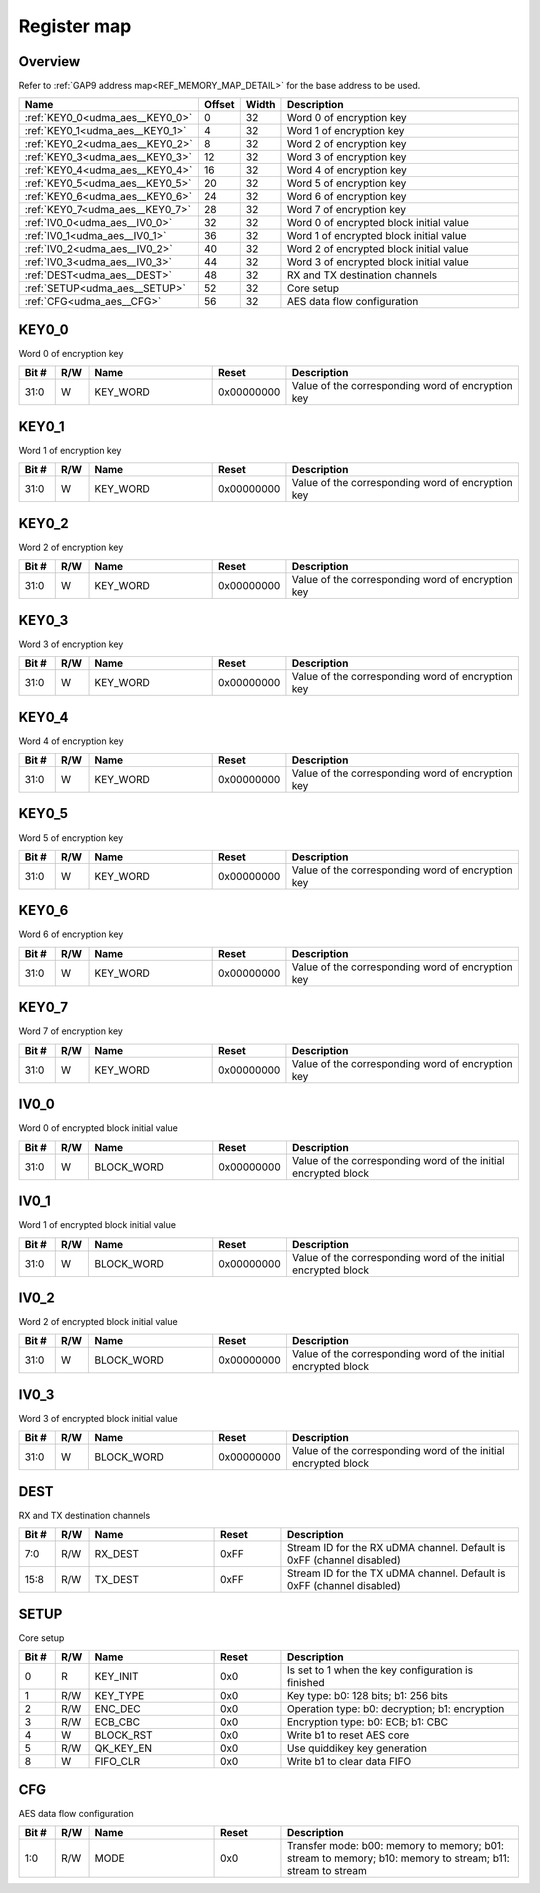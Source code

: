 .. 
   Input file: fe/ips/udma/udma_aes/README.md

Register map
^^^^^^^^^^^^


Overview
""""""""


Refer to :ref:`GAP9 address map<REF_MEMORY_MAP_DETAIL>` for the base address to be used.

.. table:: 
    :align: center
    :widths: 40 12 12 90

    +-------------------------------+------+-----+---------------------------------------+
    |             Name              |Offset|Width|              Description              |
    +===============================+======+=====+=======================================+
    |:ref:`KEY0_0<udma_aes__KEY0_0>`|     0|   32|Word 0 of encryption key               |
    +-------------------------------+------+-----+---------------------------------------+
    |:ref:`KEY0_1<udma_aes__KEY0_1>`|     4|   32|Word 1 of encryption key               |
    +-------------------------------+------+-----+---------------------------------------+
    |:ref:`KEY0_2<udma_aes__KEY0_2>`|     8|   32|Word 2 of encryption key               |
    +-------------------------------+------+-----+---------------------------------------+
    |:ref:`KEY0_3<udma_aes__KEY0_3>`|    12|   32|Word 3 of encryption key               |
    +-------------------------------+------+-----+---------------------------------------+
    |:ref:`KEY0_4<udma_aes__KEY0_4>`|    16|   32|Word 4 of encryption key               |
    +-------------------------------+------+-----+---------------------------------------+
    |:ref:`KEY0_5<udma_aes__KEY0_5>`|    20|   32|Word 5 of encryption key               |
    +-------------------------------+------+-----+---------------------------------------+
    |:ref:`KEY0_6<udma_aes__KEY0_6>`|    24|   32|Word 6 of encryption key               |
    +-------------------------------+------+-----+---------------------------------------+
    |:ref:`KEY0_7<udma_aes__KEY0_7>`|    28|   32|Word 7 of encryption key               |
    +-------------------------------+------+-----+---------------------------------------+
    |:ref:`IV0_0<udma_aes__IV0_0>`  |    32|   32|Word 0 of encrypted block initial value|
    +-------------------------------+------+-----+---------------------------------------+
    |:ref:`IV0_1<udma_aes__IV0_1>`  |    36|   32|Word 1 of encrypted block initial value|
    +-------------------------------+------+-----+---------------------------------------+
    |:ref:`IV0_2<udma_aes__IV0_2>`  |    40|   32|Word 2 of encrypted block initial value|
    +-------------------------------+------+-----+---------------------------------------+
    |:ref:`IV0_3<udma_aes__IV0_3>`  |    44|   32|Word 3 of encrypted block initial value|
    +-------------------------------+------+-----+---------------------------------------+
    |:ref:`DEST<udma_aes__DEST>`    |    48|   32|RX and TX destination channels         |
    +-------------------------------+------+-----+---------------------------------------+
    |:ref:`SETUP<udma_aes__SETUP>`  |    52|   32|Core setup                             |
    +-------------------------------+------+-----+---------------------------------------+
    |:ref:`CFG<udma_aes__CFG>`      |    56|   32|AES data flow configuration            |
    +-------------------------------+------+-----+---------------------------------------+

.. _udma_aes__KEY0_0:

KEY0_0
""""""

Word 0 of encryption key

.. table:: 
    :align: center
    :widths: 13 12 45 24 85

    +-----+---+--------+----------+-------------------------------------------------+
    |Bit #|R/W|  Name  |  Reset   |                   Description                   |
    +=====+===+========+==========+=================================================+
    |31:0 |W  |KEY_WORD|0x00000000|Value of the corresponding word of encryption key|
    +-----+---+--------+----------+-------------------------------------------------+

.. _udma_aes__KEY0_1:

KEY0_1
""""""

Word 1 of encryption key

.. table:: 
    :align: center
    :widths: 13 12 45 24 85

    +-----+---+--------+----------+-------------------------------------------------+
    |Bit #|R/W|  Name  |  Reset   |                   Description                   |
    +=====+===+========+==========+=================================================+
    |31:0 |W  |KEY_WORD|0x00000000|Value of the corresponding word of encryption key|
    +-----+---+--------+----------+-------------------------------------------------+

.. _udma_aes__KEY0_2:

KEY0_2
""""""

Word 2 of encryption key

.. table:: 
    :align: center
    :widths: 13 12 45 24 85

    +-----+---+--------+----------+-------------------------------------------------+
    |Bit #|R/W|  Name  |  Reset   |                   Description                   |
    +=====+===+========+==========+=================================================+
    |31:0 |W  |KEY_WORD|0x00000000|Value of the corresponding word of encryption key|
    +-----+---+--------+----------+-------------------------------------------------+

.. _udma_aes__KEY0_3:

KEY0_3
""""""

Word 3 of encryption key

.. table:: 
    :align: center
    :widths: 13 12 45 24 85

    +-----+---+--------+----------+-------------------------------------------------+
    |Bit #|R/W|  Name  |  Reset   |                   Description                   |
    +=====+===+========+==========+=================================================+
    |31:0 |W  |KEY_WORD|0x00000000|Value of the corresponding word of encryption key|
    +-----+---+--------+----------+-------------------------------------------------+

.. _udma_aes__KEY0_4:

KEY0_4
""""""

Word 4 of encryption key

.. table:: 
    :align: center
    :widths: 13 12 45 24 85

    +-----+---+--------+----------+-------------------------------------------------+
    |Bit #|R/W|  Name  |  Reset   |                   Description                   |
    +=====+===+========+==========+=================================================+
    |31:0 |W  |KEY_WORD|0x00000000|Value of the corresponding word of encryption key|
    +-----+---+--------+----------+-------------------------------------------------+

.. _udma_aes__KEY0_5:

KEY0_5
""""""

Word 5 of encryption key

.. table:: 
    :align: center
    :widths: 13 12 45 24 85

    +-----+---+--------+----------+-------------------------------------------------+
    |Bit #|R/W|  Name  |  Reset   |                   Description                   |
    +=====+===+========+==========+=================================================+
    |31:0 |W  |KEY_WORD|0x00000000|Value of the corresponding word of encryption key|
    +-----+---+--------+----------+-------------------------------------------------+

.. _udma_aes__KEY0_6:

KEY0_6
""""""

Word 6 of encryption key

.. table:: 
    :align: center
    :widths: 13 12 45 24 85

    +-----+---+--------+----------+-------------------------------------------------+
    |Bit #|R/W|  Name  |  Reset   |                   Description                   |
    +=====+===+========+==========+=================================================+
    |31:0 |W  |KEY_WORD|0x00000000|Value of the corresponding word of encryption key|
    +-----+---+--------+----------+-------------------------------------------------+

.. _udma_aes__KEY0_7:

KEY0_7
""""""

Word 7 of encryption key

.. table:: 
    :align: center
    :widths: 13 12 45 24 85

    +-----+---+--------+----------+-------------------------------------------------+
    |Bit #|R/W|  Name  |  Reset   |                   Description                   |
    +=====+===+========+==========+=================================================+
    |31:0 |W  |KEY_WORD|0x00000000|Value of the corresponding word of encryption key|
    +-----+---+--------+----------+-------------------------------------------------+

.. _udma_aes__IV0_0:

IV0_0
"""""

Word 0 of encrypted block initial value

.. table:: 
    :align: center
    :widths: 13 12 45 24 85

    +-----+---+----------+----------+--------------------------------------------------------------+
    |Bit #|R/W|   Name   |  Reset   |                         Description                          |
    +=====+===+==========+==========+==============================================================+
    |31:0 |W  |BLOCK_WORD|0x00000000|Value of the corresponding word of the initial encrypted block|
    +-----+---+----------+----------+--------------------------------------------------------------+

.. _udma_aes__IV0_1:

IV0_1
"""""

Word 1 of encrypted block initial value

.. table:: 
    :align: center
    :widths: 13 12 45 24 85

    +-----+---+----------+----------+--------------------------------------------------------------+
    |Bit #|R/W|   Name   |  Reset   |                         Description                          |
    +=====+===+==========+==========+==============================================================+
    |31:0 |W  |BLOCK_WORD|0x00000000|Value of the corresponding word of the initial encrypted block|
    +-----+---+----------+----------+--------------------------------------------------------------+

.. _udma_aes__IV0_2:

IV0_2
"""""

Word 2 of encrypted block initial value

.. table:: 
    :align: center
    :widths: 13 12 45 24 85

    +-----+---+----------+----------+--------------------------------------------------------------+
    |Bit #|R/W|   Name   |  Reset   |                         Description                          |
    +=====+===+==========+==========+==============================================================+
    |31:0 |W  |BLOCK_WORD|0x00000000|Value of the corresponding word of the initial encrypted block|
    +-----+---+----------+----------+--------------------------------------------------------------+

.. _udma_aes__IV0_3:

IV0_3
"""""

Word 3 of encrypted block initial value

.. table:: 
    :align: center
    :widths: 13 12 45 24 85

    +-----+---+----------+----------+--------------------------------------------------------------+
    |Bit #|R/W|   Name   |  Reset   |                         Description                          |
    +=====+===+==========+==========+==============================================================+
    |31:0 |W  |BLOCK_WORD|0x00000000|Value of the corresponding word of the initial encrypted block|
    +-----+---+----------+----------+--------------------------------------------------------------+

.. _udma_aes__DEST:

DEST
""""

RX and TX destination channels

.. table:: 
    :align: center
    :widths: 13 12 45 24 85

    +-----+---+-------+-----+---------------------------------------------------------------------+
    |Bit #|R/W| Name  |Reset|                             Description                             |
    +=====+===+=======+=====+=====================================================================+
    |7:0  |R/W|RX_DEST|0xFF |Stream ID for the RX uDMA channel. Default is 0xFF (channel disabled)|
    +-----+---+-------+-----+---------------------------------------------------------------------+
    |15:8 |R/W|TX_DEST|0xFF |Stream ID for the TX uDMA channel. Default is 0xFF (channel disabled)|
    +-----+---+-------+-----+---------------------------------------------------------------------+

.. _udma_aes__SETUP:

SETUP
"""""

Core setup

.. table:: 
    :align: center
    :widths: 13 12 45 24 85

    +-----+---+---------+-----+--------------------------------------------------+
    |Bit #|R/W|  Name   |Reset|                   Description                    |
    +=====+===+=========+=====+==================================================+
    |    0|R  |KEY_INIT |0x0  |Is set to 1 when the key configuration is finished|
    +-----+---+---------+-----+--------------------------------------------------+
    |    1|R/W|KEY_TYPE |0x0  |Key type: b0: 128 bits; b1: 256 bits              |
    +-----+---+---------+-----+--------------------------------------------------+
    |    2|R/W|ENC_DEC  |0x0  |Operation type: b0: decryption; b1: encryption    |
    +-----+---+---------+-----+--------------------------------------------------+
    |    3|R/W|ECB_CBC  |0x0  |Encryption type: b0: ECB; b1: CBC                 |
    +-----+---+---------+-----+--------------------------------------------------+
    |    4|W  |BLOCK_RST|0x0  |Write b1 to reset AES core                        |
    +-----+---+---------+-----+--------------------------------------------------+
    |    5|R/W|QK_KEY_EN|0x0  |Use quiddikey key generation                      |
    +-----+---+---------+-----+--------------------------------------------------+
    |    8|W  |FIFO_CLR |0x0  |Write b1 to clear data FIFO                       |
    +-----+---+---------+-----+--------------------------------------------------+

.. _udma_aes__CFG:

CFG
"""

AES data flow configuration

.. table:: 
    :align: center
    :widths: 13 12 45 24 85

    +-----+---+----+-----+---------------------------------------------------------------------------------------------------------+
    |Bit #|R/W|Name|Reset|                                               Description                                               |
    +=====+===+====+=====+=========================================================================================================+
    |1:0  |R/W|MODE|0x0  |Transfer mode: b00: memory to memory; b01: stream to memory; b10: memory to stream; b11: stream to stream|
    +-----+---+----+-----+---------------------------------------------------------------------------------------------------------+
